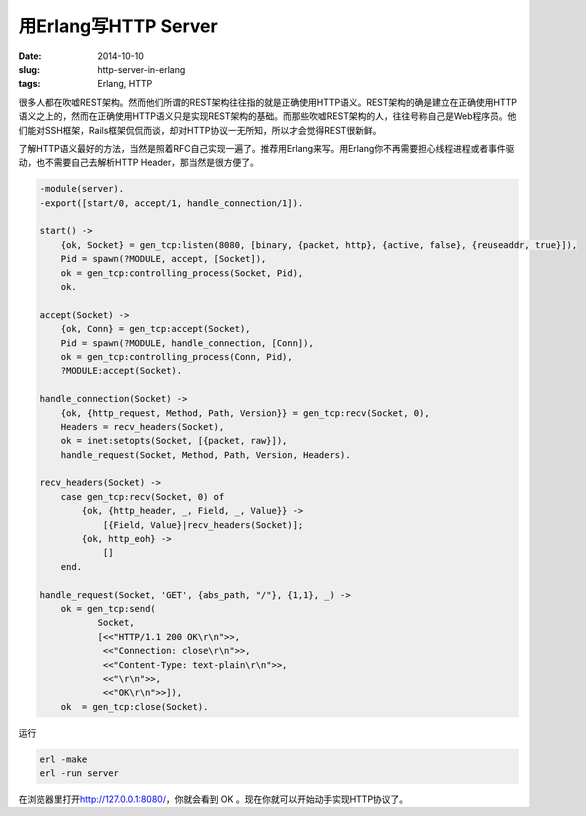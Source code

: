 =====================
用Erlang写HTTP Server
=====================

:date: 2014-10-10
:slug: http-server-in-erlang
:tags: Erlang, HTTP

很多人都在吹嘘REST架构。然而他们所谓的REST架构往往指的就是正确使用HTTP语义。REST架构的确是建立在正确使用HTTP语义之上的，然而在正确使用HTTP语义只是实现REST架构的基础。而那些吹嘘REST架构的人，往往号称自己是Web程序员。他们能对SSH框架，Rails框架侃侃而谈，却对HTTP协议一无所知，所以才会觉得REST很新鲜。

.. more

了解HTTP语义最好的方法，当然是照着RFC自己实现一遍了。推荐用Erlang来写。用Erlang你不再需要担心线程进程或者事件驱动，也不需要自己去解析HTTP Header，那当然是很方便了。


.. code:: erlang

    -module(server).
    -export([start/0, accept/1, handle_connection/1]).

    start() ->
        {ok, Socket} = gen_tcp:listen(8080, [binary, {packet, http}, {active, false}, {reuseaddr, true}]),
        Pid = spawn(?MODULE, accept, [Socket]),
        ok = gen_tcp:controlling_process(Socket, Pid),
        ok.

    accept(Socket) ->
        {ok, Conn} = gen_tcp:accept(Socket),
        Pid = spawn(?MODULE, handle_connection, [Conn]),
        ok = gen_tcp:controlling_process(Conn, Pid),
        ?MODULE:accept(Socket).

    handle_connection(Socket) ->
        {ok, {http_request, Method, Path, Version}} = gen_tcp:recv(Socket, 0),
        Headers = recv_headers(Socket),
        ok = inet:setopts(Socket, [{packet, raw}]),
        handle_request(Socket, Method, Path, Version, Headers).

    recv_headers(Socket) ->
        case gen_tcp:recv(Socket, 0) of
            {ok, {http_header, _, Field, _, Value}} ->
                [{Field, Value}|recv_headers(Socket)];
            {ok, http_eoh} ->
                []
        end.
 
    handle_request(Socket, 'GET', {abs_path, "/"}, {1,1}, _) -> 
        ok = gen_tcp:send(
               Socket,
               [<<"HTTP/1.1 200 OK\r\n">>,
                <<"Connection: close\r\n">>,
                <<"Content-Type: text-plain\r\n">>,
                <<"\r\n">>,
                <<"OK\r\n">>]),
        ok  = gen_tcp:close(Socket).


运行

.. code::

    erl -make
    erl -run server


在浏览器里打开\ http://127.0.0.1:8080/\ ，你就会看到 OK 。现在你就可以开始动手实现HTTP协议了。
